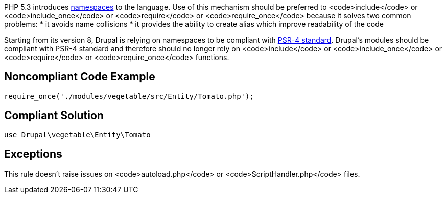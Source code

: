 PHP 5.3 introduces http://www.php.net/namespaces[namespaces] to the language. Use of this mechanism should be preferred to <code>include</code> or <code>include_once</code> or <code>require</code> or <code>require_once</code> because it solves two common problems:
* it avoids name collisions
* it provides the ability to create alias which improve readability of the code

Starting from its version 8, Drupal is relying on namespaces to be compliant with https://github.com/php-fig/fig-standards/blob/master/accepted/PSR-4-autoloader.md[PSR-4 standard]. Drupal's modules should be compliant with PSR-4 standard and therefore should no longer rely on <code>include</code> or <code>include_once</code> or <code>require</code> or <code>require_once</code> functions.


== Noncompliant Code Example

----
require_once('./modules/vegetable/src/Entity/Tomato.php');
----


== Compliant Solution

----
use Drupal\vegetable\Entity\Tomato
----


== Exceptions

This rule doesn't raise issues on <code>autoload.php</code> or <code>ScriptHandler.php</code> files.

